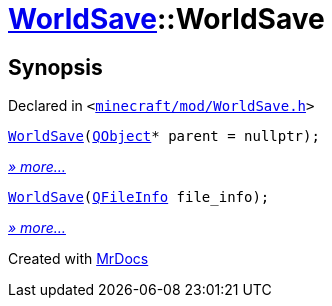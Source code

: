 [#WorldSave-2constructor]
= xref:WorldSave.adoc[WorldSave]::WorldSave
:relfileprefix: ../
:mrdocs:


== Synopsis

Declared in `&lt;https://github.com/PrismLauncher/PrismLauncher/blob/develop/launcher/minecraft/mod/WorldSave.h#L37[minecraft&sol;mod&sol;WorldSave&period;h]&gt;`

[source,cpp,subs="verbatim,replacements,macros,-callouts"]
----
xref:WorldSave/2constructor-00.adoc[WorldSave](xref:QObject.adoc[QObject]* parent = nullptr);
----

[.small]#xref:WorldSave/2constructor-00.adoc[_» more..._]#

[source,cpp,subs="verbatim,replacements,macros,-callouts"]
----
xref:WorldSave/2constructor-05.adoc[WorldSave](xref:QFileInfo.adoc[QFileInfo] file&lowbar;info);
----

[.small]#xref:WorldSave/2constructor-05.adoc[_» more..._]#



[.small]#Created with https://www.mrdocs.com[MrDocs]#
